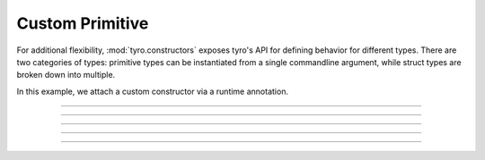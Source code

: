 .. Comment: this file is automatically generated by `update_example_docs.py`.
   It should not be modified manually.

Custom Primitive
==========================================

For additional flexibility, :mod:`tyro.constructors` exposes tyro's API for
defining behavior for different types. There are two categories of types:
primitive types can be instantiated from a single commandline argument, while
struct types are broken down into multiple.

In this example, we attach a custom constructor via a runtime annotation.


.. code-block:: python
        :linenos:


        import json

        from typing_extensions import Annotated

        import tyro

        # A dictionary type, but `tyro` will expect a JSON string from the CLI.
        JsonDict = Annotated[
            dict,
            tyro.constructors.PrimitiveConstructorSpec(
                nargs=1,
                metavar="JSON",
                instance_from_str=lambda args: json.loads(args[0]),
                is_instance=lambda instance: isinstance(instance, dict),
                str_from_instance=lambda instance: [json.dumps(instance)],
            ),
        ]


        def main(
            dict1: JsonDict,
            dict2: JsonDict = {"default": None},
        ) -> None:
            print(f"{dict1=}")
            print(f"{dict2=}")


        if __name__ == "__main__":
            tyro.cli(main)

------------

.. raw:: html

        <kbd>python 05_custom_constructors/01_primitive_annotation.py --help</kbd>

.. program-output:: python ../../examples/05_custom_constructors/01_primitive_annotation.py --help

------------

.. raw:: html

        <kbd>python 05_custom_constructors/01_primitive_annotation.py --dict1 '{"hello": "world"}'</kbd>

.. program-output:: python ../../examples/05_custom_constructors/01_primitive_annotation.py --dict1 '{"hello": "world"}'

------------

.. raw:: html

        <kbd>python 05_custom_constructors/01_primitive_annotation.py --dict1 '{"hello": "world"}'</kbd>

.. program-output:: python ../../examples/05_custom_constructors/01_primitive_annotation.py --dict1 '{"hello": "world"}'

------------

.. raw:: html

        <kbd>python 05_custom_constructors/01_primitive_annotation.py --dict1 '{"hello": "world"}' --dict2 '{"hello": "world"}'</kbd>

.. program-output:: python ../../examples/05_custom_constructors/01_primitive_annotation.py --dict1 '{"hello": "world"}' --dict2 '{"hello": "world"}'

------------

.. raw:: html

        <kbd>python 05_custom_constructors/01_primitive_annotation.py --dict1 '{"hello": "world"}' --dict2 '{"hello": "world"}'</kbd>

.. program-output:: python ../../examples/05_custom_constructors/01_primitive_annotation.py --dict1 '{"hello": "world"}' --dict2 '{"hello": "world"}'
